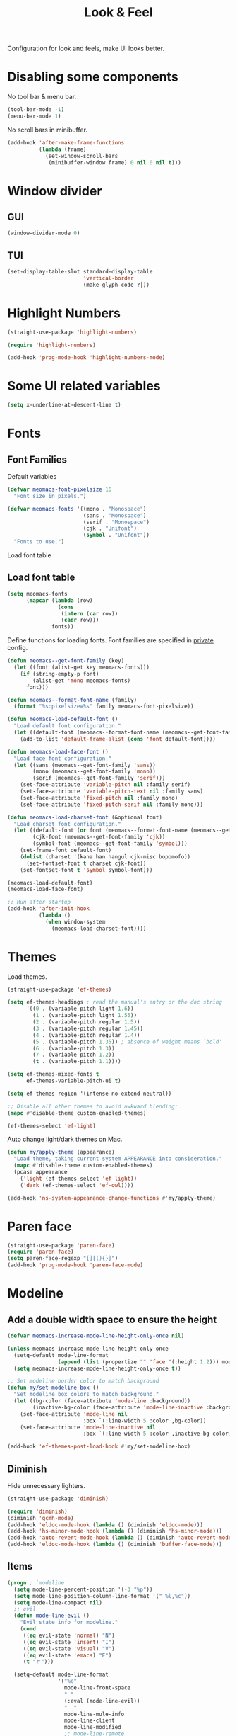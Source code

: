 #+title: Look & Feel

Configuration for look and feels, make UI looks better.

#+begin_src emacs-lisp :exports none
  ;;; -*- lexical-binding: t -*-
#+end_src


* Disabling some components

No tool bar & menu bar.

#+begin_src emacs-lisp
  (tool-bar-mode -1)
  (menu-bar-mode 1)
#+end_src

No scroll bars in minibuffer.

#+begin_src emacs-lisp
  (add-hook 'after-make-frame-functions
            (lambda (frame)
              (set-window-scroll-bars
               (minibuffer-window frame) 0 nil 0 nil t)))
#+end_src

* Window divider

** GUI
#+begin_src emacs-lisp
  (window-divider-mode 0)
#+end_src

** TUI
#+begin_src emacs-lisp
  (set-display-table-slot standard-display-table
                          'vertical-border
                          (make-glyph-code ?│))
#+end_src

* Highlight Numbers
#+begin_src emacs-lisp
  (straight-use-package 'highlight-numbers)

  (require 'highlight-numbers)

  (add-hook 'prog-mode-hook 'highlight-numbers-mode)
#+end_src

* Some UI related variables

#+begin_src emacs-lisp
  (setq x-underline-at-descent-line t)
#+end_src

* Fonts

** Font Families

Default variables

#+begin_src emacs-lisp
  (defvar meomacs-font-pixelsize 16
    "Font size in pixels.")

  (defvar meomacs-fonts '((mono . "Monospace")
                          (sans . "Monospace")
                          (serif . "Monospace")
                          (cjk . "Unifont")
                          (symbol . "Unifont"))
    "Fonts to use.")
#+end_src

Load font table

** Load font table
#+begin_src emacs-lisp :var fonts=private.org:fonts
  (setq meomacs-fonts
        (mapcar (lambda (row)
                  (cons
                   (intern (car row))
                   (cadr row)))
                fonts))
#+end_src

Define functions for loading fonts.
Font families are specified in [[file:private.org::Fonts][private]] config.

#+begin_src emacs-lisp
  (defun meomacs--get-font-family (key)
    (let ((font (alist-get key meomacs-fonts)))
      (if (string-empty-p font)
          (alist-get 'mono meomacs-fonts)
        font)))

  (defun meomacs--format-font-name (family)
    (format "%s:pixelsize=%s" family meomacs-font-pixelsize))

  (defun meomacs-load-default-font ()
    "Load default font configuration."
    (let ((default-font (meomacs--format-font-name (meomacs--get-font-family 'mono))))
      (add-to-list 'default-frame-alist (cons 'font default-font))))

  (defun meomacs-load-face-font ()
    "Load face font configuration."
    (let ((sans (meomacs--get-font-family 'sans))
          (mono (meomacs--get-font-family 'mono))
          (serif (meomacs--get-font-family 'serif)))
      (set-face-attribute 'variable-pitch nil :family serif)
      (set-face-attribute 'variable-pitch-text nil :family sans)
      (set-face-attribute 'fixed-pitch nil :family mono)
      (set-face-attribute 'fixed-pitch-serif nil :family mono)))

  (defun meomacs-load-charset-font (&optional font)
    "Load charset font configuration."
    (let ((default-font (or font (meomacs--format-font-name (meomacs--get-font-family 'mono))))
          (cjk-font (meomacs--get-font-family 'cjk))
          (symbol-font (meomacs--get-font-family 'symbol)))
      (set-frame-font default-font)
      (dolist (charset '(kana han hangul cjk-misc bopomofo))
        (set-fontset-font t charset cjk-font))
      (set-fontset-font t 'symbol symbol-font)))

  (meomacs-load-default-font)
  (meomacs-load-face-font)

  ;; Run after startup
  (add-hook 'after-init-hook
            (lambda ()
              (when window-system
                (meomacs-load-charset-font))))
#+end_src

*** COMMENT Variants used when spliting window
#+begin_src emacs-lisp
  (defvar meomacs-font-current-variant nil)

  (defun meomacs-dynamic-set-font (&rest ignore)
    (interactive)
    (when window-system
      (when (or (frame-root-window-p (get-buffer-window))
              (frame-root-window-p (window-parent)))
      (let* ((prev-font-style meomacs-font-current-variant)
             (wl (seq-filter (lambda (w) (not (string-prefix-p " " (buffer-name (window-buffer w))))) (window-list)))
             (def (meomacs--get-font-family 'default))
             (new-variant (cond
                              ((= 1 (length wl))
                               (meomacs--get-font-family 'default))

                              ((window-combined-p)
                               (meomacs--get-font-family 'tall))

                              (t
                               (meomacs--get-font-family 'wide)))))
        (unless (equal prev-font-style new-variant)
          (setq meomacs-font-current-variant new-variant)
          (set-frame-font new-variant)
          (meomacs-load-charset-font new-variant))))))

  (setq frame-inhibit-implied-resize t)
  (add-hook 'window-state-change-hook 'meomacs-dynamic-set-font)
#+end_src

* Themes

Load themes.

#+begin_src emacs-lisp
  (straight-use-package 'ef-themes)

  (setq ef-themes-headings ; read the manual's entry or the doc string
        '((0 . (variable-pitch light 1.6))
          (1 . (variable-pitch light 1.55))
          (2 . (variable-pitch regular 1.5))
          (3 . (variable-pitch regular 1.45))
          (4 . (variable-pitch regular 1.4))
          (5 . (variable-pitch 1.35)) ; absence of weight means `bold'
          (6 . (variable-pitch 1.3))
          (7 . (variable-pitch 1.2))
          (t . (variable-pitch 1.1))))

  (setq ef-themes-mixed-fonts t
        ef-themes-variable-pitch-ui t)

  (setq ef-themes-region '(intense no-extend neutral))

  ;; Disable all other themes to avoid awkward blending:
  (mapc #'disable-theme custom-enabled-themes)

  (ef-themes-select 'ef-light)
#+end_src

Auto change light/dark themes on Mac.

#+begin_src emacs-lisp
  (defun my/apply-theme (appearance)
    "Load theme, taking current system APPEARANCE into consideration."
    (mapc #'disable-theme custom-enabled-themes)
    (pcase appearance
      ('light (ef-themes-select 'ef-light))
      ('dark (ef-themes-select 'ef-owl))))

  (add-hook 'ns-system-appearance-change-functions #'my/apply-theme)
#+end_src

* Paren face
#+begin_src emacs-lisp
  (straight-use-package 'paren-face)
  (require 'paren-face)
  (setq paren-face-regexp "[][(){}]")
  (add-hook 'prog-mode-hook 'paren-face-mode)
#+end_src

* Modeline

** Add a double width space to ensure the height

#+begin_src emacs-lisp
  (defvar meomacs-increase-mode-line-height-only-once nil)

  (unless meomacs-increase-mode-line-height-only-once
    (setq-default mode-line-format
                  (append (list (propertize "﻿" 'face '(:height 1.2))) mode-line-format ))
    (setq meomacs-increase-mode-line-height-only-once t))

  ;; Set modeline border color to match background
  (defun my/set-modeline-box ()
    "Set modeline box colors to match background."
    (let ((bg-color (face-attribute 'mode-line :background))
          (inactive-bg-color (face-attribute 'mode-line-inactive :background)))
      (set-face-attribute 'mode-line nil
                          :box `(:line-width 5 :color ,bg-color))
      (set-face-attribute 'mode-line-inactive nil
                          :box `(:line-width 5 :color ,inactive-bg-color))))
  
  (add-hook 'ef-themes-post-load-hook #'my/set-modeline-box)
#+end_src

** Diminish

Hide unnecessary lighters.

#+begin_src emacs-lisp
  (straight-use-package 'diminish)

  (require 'diminish)
  (diminish 'gcmh-mode)
  (add-hook 'eldoc-mode-hook (lambda () (diminish 'eldoc-mode)))
  (add-hook 'hs-minor-mode-hook (lambda () (diminish 'hs-minor-mode)))
  (add-hook 'auto-revert-mode-hook (lambda () (diminish 'auto-revert-mode)))
  (add-hook 'eldoc-mode-hook (lambda () (diminish 'buffer-face-mode)))
#+end_src

** Items

#+begin_src emacs-lisp
  (progn ; `modeline'
    (setq mode-line-percent-position '(-3 "%p"))
    (setq mode-line-position-column-line-format '(" %l,%c"))
    (setq mode-line-compact nil)
    ;; evil
    (defun mode-line-evil ()
      "Evil state info for modeline."
      (cond
       ((eq evil-state 'normal) "N")
       ((eq evil-state 'insert) "I")
       ((eq evil-state 'visual) "V")
       ((eq evil-state 'emacs) "E")
       (t "＃")))

    (setq-default mode-line-format
                  '("%e"
                    mode-line-front-space
                    " "
                    (:eval (mode-line-evil))
                    "  "
                    mode-line-mule-info
                    mode-line-client
                    mode-line-modified
                    ;; mode-line-remote
                    mode-line-frame-identification
                    (:eval (format "%-10.10s" (buffer-name)))
                    "  "
                    mode-line-position
                    (:eval (format "[%s]" (symbol-name major-mode)))
                    "  "
                    (:eval (propertize " " 'display '(space :align-to (- right 20))))
                    (vc-mode vc-mode)
                    "  "
                    mode-line-misc-info
                    mode-line-end-spaces)))

  (straight-use-package 'recursion-indicator)
  (setq recursion-indicator-general "&")
  (setq recursion-indicator-minibuffer "@")
  (recursion-indicator-mode 1)
#+end_src
